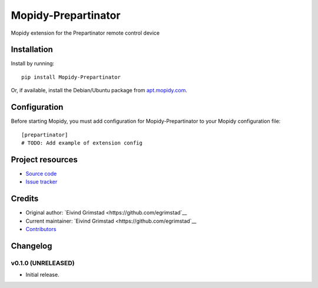 ****************************
Mopidy-Prepartinator
****************************

.. image:: https://img.shields.io/pypi/v/Mopidy-Prepartinator.svg?style=flat
    :target: https://pypi.python.org/pypi/Mopidy-Prepartinator/
    :alt: Latest PyPI version

.. image:: https://img.shields.io/travis/egrimstad/mopidy-prepartinator/master.svg?style=flat
    :target: https://travis-ci.org/egrimstad/mopidy-prepartinator
    :alt: Travis CI build status

.. image:: https://img.shields.io/coveralls/egrimstad/mopidy-prepartinator/master.svg?style=flat
   :target: https://coveralls.io/r/egrimstad/mopidy-prepartinator
   :alt: Test coverage

Mopidy extension for the Prepartinator remote control device


Installation
============

Install by running::

    pip install Mopidy-Prepartinator

Or, if available, install the Debian/Ubuntu package from `apt.mopidy.com
<http://apt.mopidy.com/>`_.


Configuration
=============

Before starting Mopidy, you must add configuration for
Mopidy-Prepartinator to your Mopidy configuration file::

    [prepartinator]
    # TODO: Add example of extension config


Project resources
=================

- `Source code <https://github.com/egrimstad/mopidy-prepartinator>`_
- `Issue tracker <https://github.com/egrimstad/mopidy-prepartinator/issues>`_


Credits
=======

- Original author: `Eivind Grimstad <https://github.com/egrimstad`__
- Current maintainer: `Eivind Grimstad <https://github.com/egrimstad`__
- `Contributors <https://github.com/egrimstad/mopidy-prepartinator/graphs/contributors>`_


Changelog
=========

v0.1.0 (UNRELEASED)
----------------------------------------

- Initial release.
